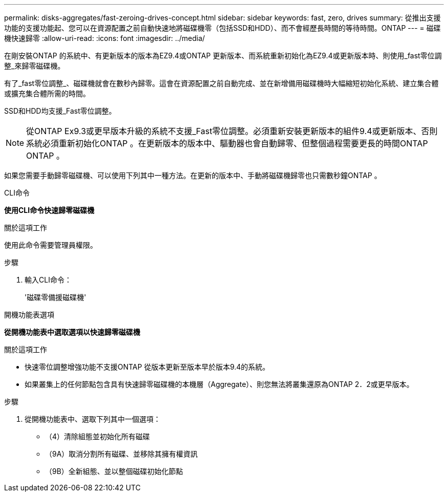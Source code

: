 ---
permalink: disks-aggregates/fast-zeroing-drives-concept.html 
sidebar: sidebar 
keywords: fast, zero, drives 
summary: 從推出支援功能的支援功能起、您可以在資源配置之前自動快速地將磁碟機零（包括SSD和HDD）、而不會經歷長時間的等待時間。ONTAP 
---
= 磁碟機快速歸零
:allow-uri-read: 
:icons: font
:imagesdir: ../media/


[role="lead"]
在剛安裝ONTAP 的系統中、有更新版本的版本為EZ9.4或ONTAP 更新版本、而系統重新初始化為EZ9.4或更新版本時、則使用_fast零位調整_來歸零磁碟機。

有了_fast零位調整_、磁碟機就會在數秒內歸零。這會在資源配置之前自動完成、並在新增備用磁碟機時大幅縮短初始化系統、建立集合體或擴充集合體所需的時間。

SSD和HDD均支援_Fast零位調整。


NOTE: 從ONTAP Ex9.3或更早版本升級的系統不支援_Fast零位調整。必須重新安裝更新版本的組件9.4或更新版本、否則系統必須重新初始化ONTAP 。在更新版本的版本中、驅動器也會自動歸零、但整個過程需要更長的時間ONTAP ONTAP 。

如果您需要手動歸零磁碟機、可以使用下列其中一種方法。在更新的版本中、手動將磁碟機歸零也只需數秒鐘ONTAP 。

[role="tabbed-block"]
====
.CLI命令
--
*使用CLI命令快速歸零磁碟機*

.關於這項工作
使用此命令需要管理員權限。

.步驟
. 輸入CLI命令：
+
'磁碟零備援磁碟機'



--
.開機功能表選項
--
*從開機功能表中選取選項以快速歸零磁碟機*

.關於這項工作
* 快速零位調整增強功能不支援ONTAP 從版本更新至版本早於版本9.4的系統。
* 如果叢集上的任何節點包含具有快速歸零磁碟機的本機層（Aggregate）、則您無法將叢集還原為ONTAP 2．2或更早版本。


.步驟
. 從開機功能表中、選取下列其中一個選項：
+
** （4）清除組態並初始化所有磁碟
** （9A）取消分割所有磁碟、並移除其擁有權資訊
** （9B）全新組態、並以整個磁碟初始化節點




--
====